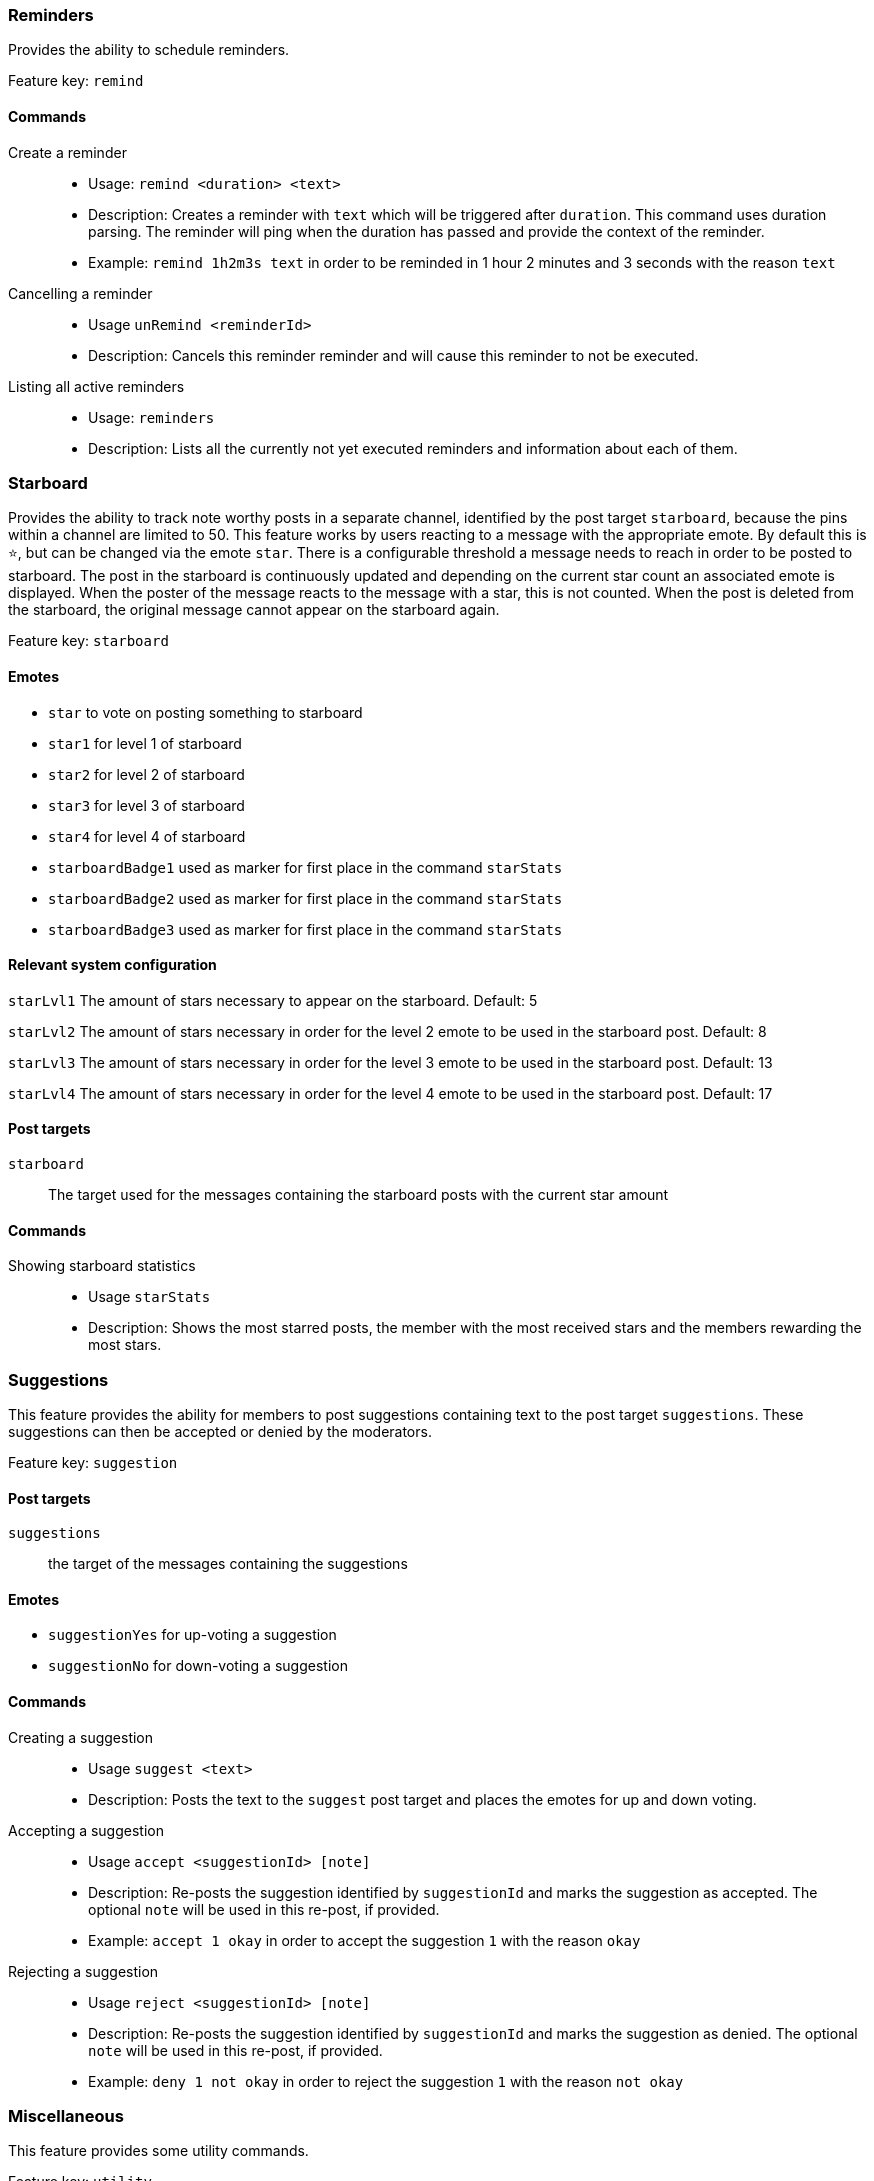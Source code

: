 === Reminders

Provides the ability to schedule reminders.

Feature key: `remind`

==== Commands
Create a reminder::
* Usage: `remind <duration> <text>`
* Description: Creates a reminder with `text` which will be triggered after `duration`. This command uses duration parsing. The reminder will ping when the duration has passed and provide
the context of the reminder.
* Example: `remind 1h2m3s text` in order to be reminded in 1 hour 2 minutes and 3 seconds with the reason `text`
Cancelling a reminder::
* Usage `unRemind <reminderId>`
* Description: Cancels this reminder reminder and will cause this reminder to not be executed.
Listing all active reminders::
* Usage: `reminders`
* Description: Lists all the currently not yet executed reminders and information about each of them.


=== Starboard

Provides the ability to track note worthy posts in a separate channel, identified by the post target `starboard`, because the pins within a channel are limited to 50.
This feature works by users reacting to a message with the appropriate emote. By default this is `&#11088;`, but can be changed via the emote `star`.
There is a configurable threshold a message needs to reach in order to be posted to starboard.
The post in the starboard is continuously updated and depending on the current star count an associated emote is displayed.
When the poster of the message reacts to the message with a star, this is not counted. When the post is deleted from the starboard, the original message cannot appear on the starboard again.

Feature key: `starboard`

==== Emotes
* `star` to vote on posting something to starboard
* `star1` for level 1 of starboard
* `star2` for level 2 of starboard
* `star3` for level 3 of starboard
* `star4` for level 4 of starboard
* `starboardBadge1` used as marker for first place in the command `starStats`
* `starboardBadge2` used as marker for first place in the command `starStats`
* `starboardBadge3` used as marker for first place in the command `starStats`


==== Relevant system configuration
`starLvl1` The amount of stars necessary to appear on the starboard. Default: 5

`starLvl2` The amount of stars necessary in order for the level 2 emote to be used in the starboard post. Default: 8

`starLvl3` The amount of stars necessary in order for the level 3 emote to be used in the starboard post. Default: 13

`starLvl4` The amount of stars necessary in order for the level 4 emote to be used in the starboard post. Default: 17

==== Post targets
`starboard`:: The target used for the messages containing the starboard posts with the current star amount

==== Commands
Showing starboard statistics::
* Usage `starStats`
* Description: Shows the most starred posts, the member with the most received stars and the members rewarding the most stars.

=== Suggestions

This feature provides the ability for members to post suggestions containing text to the post target `suggestions`. These suggestions can then be accepted or denied by the moderators.

Feature key: `suggestion`

==== Post targets
`suggestions`:: the target of the messages containing the suggestions

==== Emotes
* `suggestionYes` for up-voting a suggestion
* `suggestionNo` for down-voting a suggestion

==== Commands
Creating a suggestion::
* Usage `suggest <text>`
* Description: Posts the text to the `suggest` post target and places the emotes for up and down voting.
Accepting a suggestion::
* Usage `accept <suggestionId> [note]`
* Description: Re-posts the suggestion identified by `suggestionId` and marks the suggestion as accepted. The optional `note` will be used in this re-post, if provided.
* Example: `accept 1 okay` in order to accept the suggestion `1` with the reason `okay`
Rejecting a suggestion::
* Usage `reject <suggestionId> [note]`
* Description: Re-posts the suggestion identified by `suggestionId` and marks the suggestion as denied. The optional `note` will be used in this re-post, if provided.
* Example: `deny 1 not okay` in order to reject the suggestion `1` with the reason `not okay`

=== Miscellaneous

This feature provides some utility commands.

Feature key: `utility`

==== Commands
Retrieving the URL of an emote::
* Usage `showEmote <emote>`
* Description: Posts the name of the emote accompanied with the URL where the image of the emote is stored.

Displaying the avatar or a member::
* Usage: `showAvatar [member]`
* Description: Displays the avatar of the given member accompanied with a URL to access it directly. If no member is provided, the member executing will be used.

Displaying information about members::
* Usage: `userInfo [member]`
* Description: Displays information about a member including: username, ID, activity, nickname (if any), date joined the server and date registered on discord.

Displaying information about server::
* Usage: `serverInfo`
* Description: Displays information about the server including: ID, server name, owner, member count, creation date, role count, server features and custom emotes of the server.

=== Link embeds

==== Emotes
* `removeEmbed` to remove the embed of a link

This feature enables the automatic embedding of messages containing a message link.
If a message contains a link to a discord message this will create an embed containing the the message content. This supports image attachments, but not videos or files.
A reaction is placed on the embedded message which can be used to delete this embed. Only the original author and the person creating the embed can delete the embed this way.

Feature key: `link_embeds`